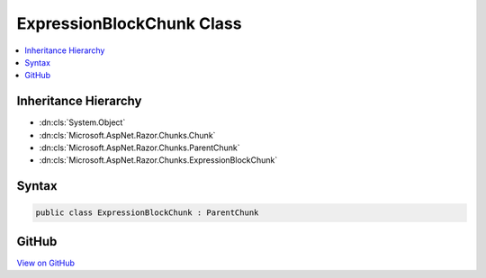 

ExpressionBlockChunk Class
==========================



.. contents:: 
   :local:







Inheritance Hierarchy
---------------------


* :dn:cls:`System.Object`
* :dn:cls:`Microsoft.AspNet.Razor.Chunks.Chunk`
* :dn:cls:`Microsoft.AspNet.Razor.Chunks.ParentChunk`
* :dn:cls:`Microsoft.AspNet.Razor.Chunks.ExpressionBlockChunk`








Syntax
------

.. code-block:: csharp

   public class ExpressionBlockChunk : ParentChunk





GitHub
------

`View on GitHub <https://github.com/aspnet/apidocs/blob/master/aspnet/razor/src/Microsoft.AspNet.Razor/Chunks/ExpressionBlockChunk.cs>`_





.. dn:class:: Microsoft.AspNet.Razor.Chunks.ExpressionBlockChunk

